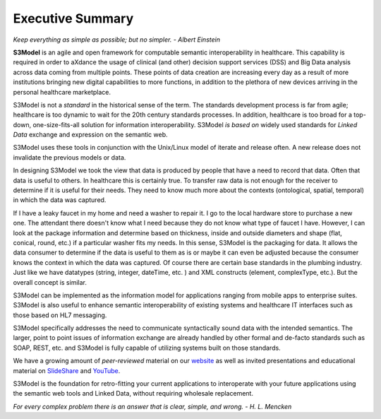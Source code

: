 =================
Executive Summary
=================

*Keep everything as simple as possible; but no simpler. - Albert Einstein*

**S3Model** is an agile and open framework for computable semantic interoperability in healthcare. This capability is required in order to aXdance the usage of clinical (and other) decision support services (DSS) and Big Data analysis across data coming from multiple points. These points of data creation are increasing every day as a result of more institutions bringing new digital capabilities to more functions, in addition to the plethora of new devices arriving in the personal healthcare marketplace.

S3Model is not a *standard* in the historical sense of the term. The standards development process is far from agile; healthcare is too dynamic to wait for the 20th century
standards processes. In addition, healthcare is too broad for a top-down, one-size-fits-all solution for information interoperability. S3Model *is based on* widely used standards for *Linked Data* exchange and expression on the semantic web.

S3Model uses these tools in conjunction with the Unix/Linux model of iterate and release often. A new release does not invalidate the previous models or data.

In designing S3Model we took the view that data is produced by people that have a need to record that data. Often that data is useful to others. In healthcare this is certainly true.
To transfer raw data is not enough for the receiver to determine if it is useful for their needs. They need to know much more about the contexts (ontological, spatial, temporal) in which the data was captured.

If I have a leaky faucet in my home and need a washer to repair it. I go to the local hardware store to purchase a new one. The attendant there doesn't know what I need because they do not know what type of faucet I have. However, I can look at the package information and determine based on thickness, inside and outside diameters and shape (flat, conical, round, etc.) if a particular washer fits my needs.  In this sense, S3Model is the packaging for data.  It allows the data consumer to determine if the data is useful to them as is or maybe it can even be adjusted because the consumer knows the context in which the data was captured. Of course there are certain base standards in the plumbing industry. Just like we have datatypes (string, integer, dateTime, etc. ) and XML constructs (element, complexType, etc.). But the overall concept is similar.

S3Model can be implemented as the information model for applications ranging from mobile apps to enterprise suites. S3Model is also useful to enhance semantic interoperability of existing systems and healthcare IT interfaces such as those based on HL7 messaging.

S3Model specifically addresses the need to communicate syntactically sound data with the intended semantics. The larger, point to point issues of information exchange are already handled by other formal and de-facto standards such as SOAP, REST, etc. and S3Model is fully capable of utilizing systems built on those standards.

We have a growing amount of *peer-reviewed* material on our `website <http://S3Model.org/documents.html>`_ as well as invited presentations and educational material on `SlideShare <http://www.slideshare.net/twcook>`_ and `YouTube <https://www.youtube.com/user/S3ModeldotORG>`_.

S3Model is the foundation for retro-fitting your current applications to interoperate with your future applications using the semantic web tools and Linked Data, without requiring wholesale replacement.

*For every complex problem there is an answer that is clear, simple, and wrong. - H. L. Mencken*
